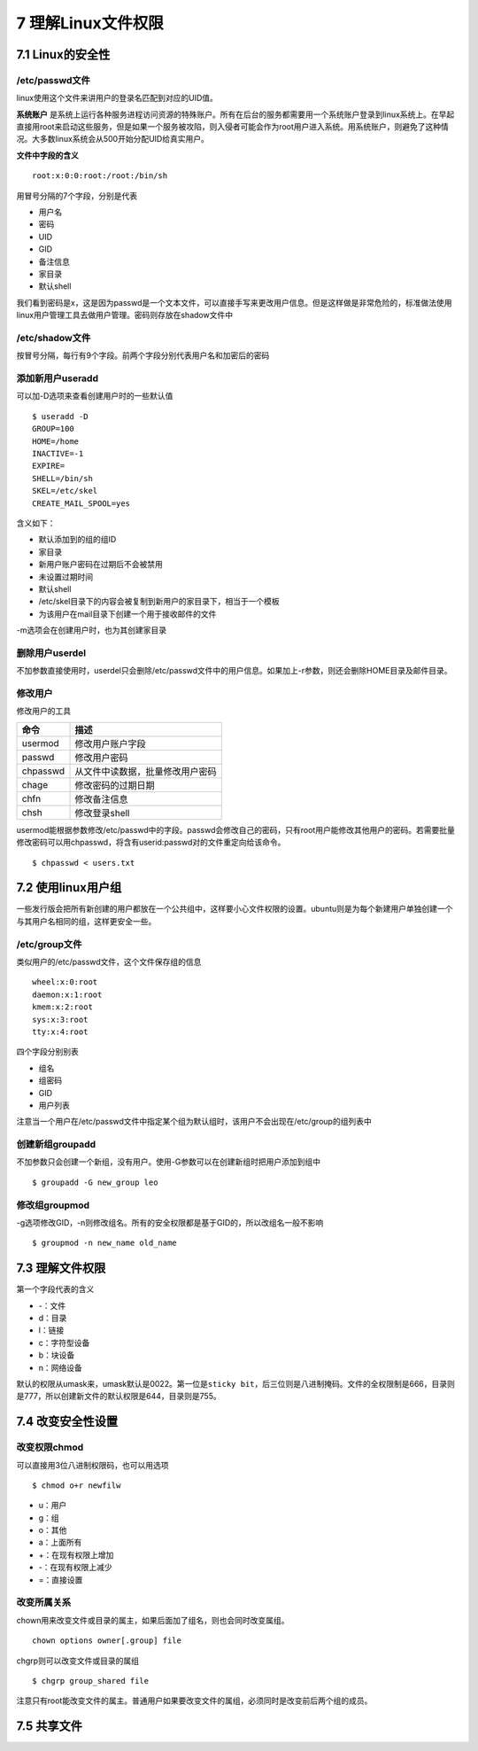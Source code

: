 7 理解Linux文件权限
===================

7.1 Linux的安全性
-----------------

/etc/passwd文件
~~~~~~~~~~~~~~~

linux使用这个文件来讲用户的登录名匹配到对应的UID值。

**系统账户**
是系统上运行各种服务进程访问资源的特殊账户。所有在后台的服务都需要用一个系统账户登录到linux系统上。在早起直接用root来启动这些服务，但是如果一个服务被攻陷，则入侵者可能会作为root用户进入系统。用系统账户，则避免了这种情况。大多数linux系统会从500开始分配UID给真实用户。

**文件中字段的含义**

::

   root:x:0:0:root:/root:/bin/sh

用冒号分隔的7个字段，分别是代表

-  用户名
-  密码
-  UID
-  GID
-  备注信息
-  家目录
-  默认shell

我们看到密码是x，这是因为passwd是一个文本文件，可以直接手写来更改用户信息。但是这样做是非常危险的，标准做法使用linux用户管理工具去做用户管理。密码则存放在shadow文件中

/etc/shadow文件
~~~~~~~~~~~~~~~

按冒号分隔，每行有9个字段。前两个字段分别代表用户名和加密后的密码

添加新用户useradd
~~~~~~~~~~~~~~~~~

可以加-D选项来查看创建用户时的一些默认值

::

   $ useradd -D
   GROUP=100
   HOME=/home
   INACTIVE=-1
   EXPIRE=
   SHELL=/bin/sh
   SKEL=/etc/skel
   CREATE_MAIL_SPOOL=yes

含义如下：

-  默认添加到的组的组ID
-  家目录
-  新用户账户密码在过期后不会被禁用
-  未设置过期时间
-  默认shell
-  /etc/skel目录下的内容会被复制到新用户的家目录下，相当于一个模板
-  为该用户在mail目录下创建一个用于接收邮件的文件

-m选项会在创建用户时，也为其创建家目录

删除用户userdel
~~~~~~~~~~~~~~~

不加参数直接使用时，userdel只会删除/etc/passwd文件中的用户信息。如果加上-r参数，则还会删除HOME目录及邮件目录。

修改用户
~~~~~~~~

修改用户的工具

======== ================================
命令     描述
======== ================================
usermod  修改用户账户字段
passwd   修改用户密码
chpasswd 从文件中读数据，批量修改用户密码
chage    修改密码的过期日期
chfn     修改备注信息
chsh     修改登录shell
======== ================================

usermod能根据参数修改/etc/passwd中的字段。passwd会修改自己的密码，只有root用户能修改其他用户的密码。若需要批量修改密码可以用chpasswd，将含有userid:passwd对的文件重定向给该命令。

::

   $ chpasswd < users.txt

7.2 使用linux用户组
-------------------

一些发行版会把所有新创建的用户都放在一个公共组中，这样要小心文件权限的设置。ubuntu则是为每个新建用户单独创建一个与其用户名相同的组，这样更安全一些。

/etc/group文件
~~~~~~~~~~~~~~

类似用户的/etc/passwd文件，这个文件保存组的信息

::

   wheel:x:0:root
   daemon:x:1:root
   kmem:x:2:root
   sys:x:3:root
   tty:x:4:root

四个字段分别别表

-  组名
-  组密码
-  GID
-  用户列表

注意当一个用户在/etc/passwd文件中指定某个组为默认组时，该用户不会出现在/etc/group的组列表中

创建新组groupadd
~~~~~~~~~~~~~~~~

不加参数只会创建一个新组，没有用户。使用-G参数可以在创建新组时把用户添加到组中

::

   $ groupadd -G new_group leo

修改组groupmod
~~~~~~~~~~~~~~

-g选项修改GID，-n则修改组名。所有的安全权限都是基于GID的，所以改组名一般不影响

::

   $ groupmod -n new_name old_name

7.3 理解文件权限
----------------

第一个字段代表的含义

-  -：文件
-  d：目录
-  l：链接
-  c：字符型设备
-  b：块设备
-  n：网络设备

默认的权限从umask来，umask默认是0022。第一位是\ ``sticky bit``\ ，后三位则是八进制掩码。文件的全权限制是666，目录则是777，所以创建新文件的默认权限是644，目录则是755。

7.4 改变安全性设置
------------------

改变权限chmod
~~~~~~~~~~~~~

可以直接用3位八进制权限码，也可以用选项

::

   $ chmod o+r newfilw

-  u：用户
-  g：组
-  o：其他
-  a：上面所有
-  +：在现有权限上增加
-  -：在现有权限上减少
-  =：直接设置

改变所属关系
~~~~~~~~~~~~

chown用来改变文件或目录的属主，如果后面加了组名，则也会同时改变属组。

::

   chown options owner[.group] file

chgrp则可以改变文件或目录的属组

::

   $ chgrp group_shared file

注意只有root能改变文件的属主。普通用户如果要改变文件的属组，必须同时是改变前后两个组的成员。

7.5 共享文件
------------
